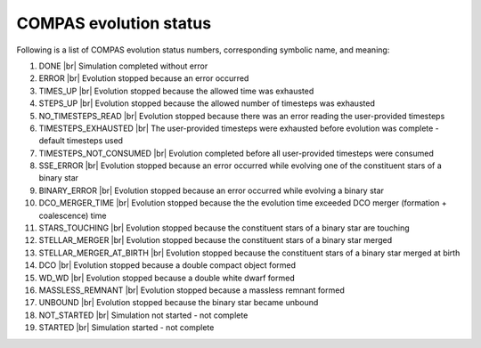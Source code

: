 COMPAS evolution status
=======================

Following is a list of COMPAS evolution status numbers, corresponding symbolic name, and meaning:

1. DONE |br|
   Simulation completed without error
#. ERROR |br|
   Evolution stopped because an error occurred
#. TIMES_UP |br|
   Evolution stopped because the allowed time was exhausted
#. STEPS_UP |br|
   Evolution stopped because the allowed number of timesteps was exhausted
#. NO_TIMESTEPS_READ |br|
   Evolution stopped because there was an error reading the user-provided timesteps
#. TIMESTEPS_EXHAUSTED |br|
   The user-provided timesteps were exhausted before evolution was complete - default timesteps used
#. TIMESTEPS_NOT_CONSUMED |br|
   Evolution completed before all user-provided timesteps were consumed
#. SSE_ERROR |br|
   Evolution stopped because an error occurred while evolving one of the constituent stars of a binary star
#. BINARY_ERROR |br|
   Evolution stopped because an error occurred while evolving a binary star
#. DCO_MERGER_TIME |br|
   Evolution stopped because the the evolution time exceeded DCO merger (formation + coalescence) time
#. STARS_TOUCHING |br|
   Evolution stopped because the constituent stars of a binary star are touching
#. STELLAR_MERGER |br|
   Evolution stopped because the constituent stars of a binary star merged
#. STELLAR_MERGER_AT_BIRTH |br|
   Evolution stopped because the constituent stars of a binary star merged at birth
#. DCO |br|
   Evolution stopped because a double compact object formed
#. WD_WD |br|
   Evolution stopped because a double white dwarf formed
#. MASSLESS_REMNANT |br|
   Evolution stopped because a massless remnant formed
#. UNBOUND |br|
   Evolution stopped because the binary star became unbound
#. NOT_STARTED |br|
   Simulation not started - not complete
#. STARTED |br|
   Simulation started - not complete

